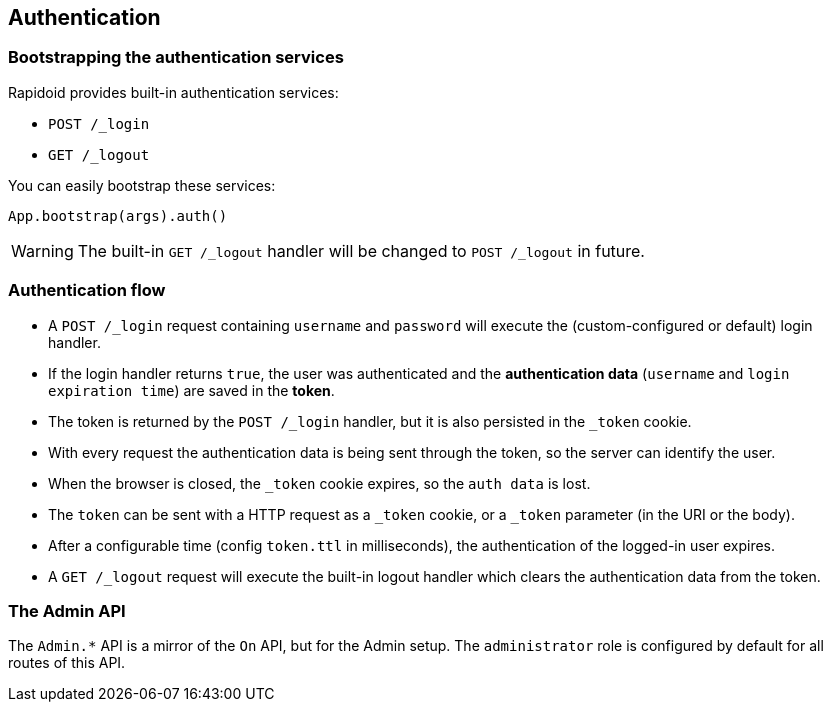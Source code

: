 ## Authentication

### Bootstrapping the authentication services

Rapidoid provides built-in authentication services:

  - `POST /_login`
  - `GET /_logout`

You can easily bootstrap these services:

```
App.bootstrap(args).auth()
```

WARNING: The built-in `GET /_logout` handler will be changed to `POST /_logout` in future.

### Authentication flow

- A `POST /_login` request containing `username` and `password` will execute the (custom-configured or default) login handler.
- If the login handler returns `true`, the user was authenticated and the *authentication data* (`username` and `login expiration time`) are saved in the *token*.
- The token is returned by the `POST /_login` handler, but it is also persisted in the `_token` cookie.
- With every request the authentication data is being sent through the token, so the server can identify the user.
- When the browser is closed, the `_token` cookie expires, so the `auth data` is lost.
- The `token` can be sent with a HTTP request as a `_token` cookie, or a `_token` parameter (in the URI or the body).
- After a configurable time (config `token.ttl` in milliseconds), the authentication of the logged-in user expires.
- A `GET /_logout` request will execute the built-in logout handler which clears the authentication data from the token.

### The Admin API

The `Admin.*` API is a mirror of the `On` API, but for the Admin setup.
The `administrator` role is configured by default for all routes of this API.
